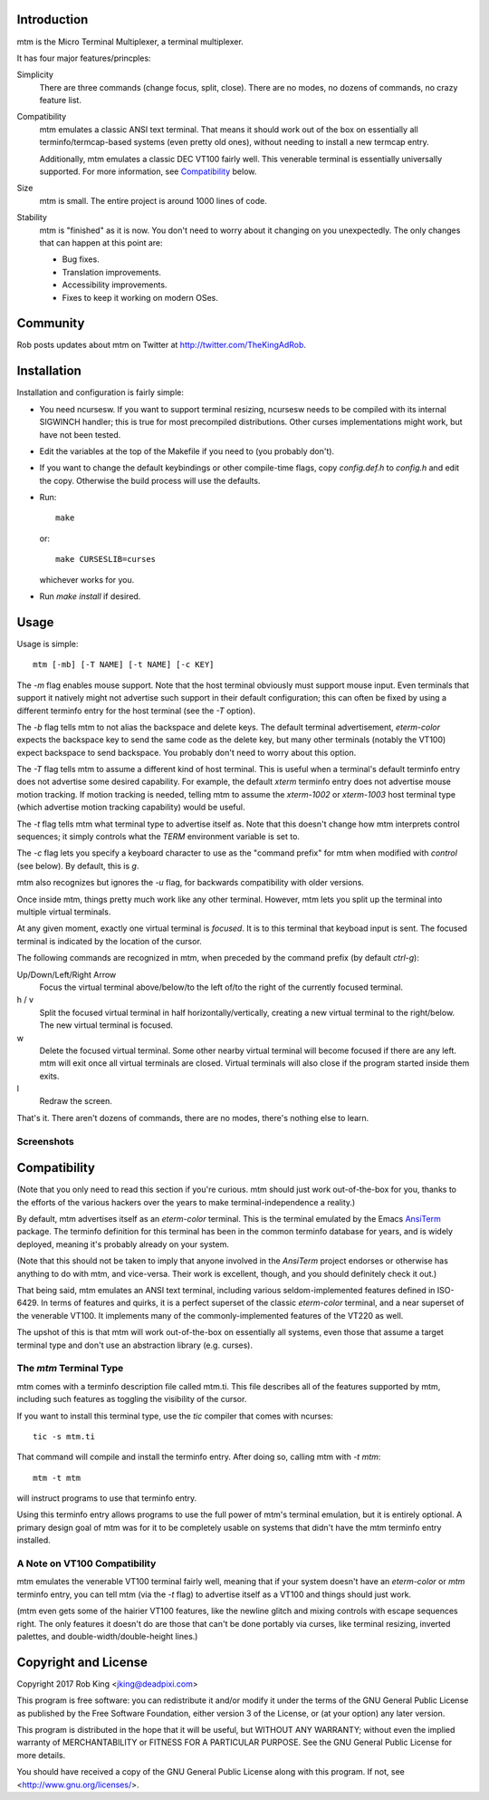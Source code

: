 Introduction
============

mtm is the Micro Terminal Multiplexer, a terminal multiplexer.

It has four major features/princples:

Simplicity
    There are three commands (change focus, split, close).  There are no
    modes, no dozens of commands, no crazy feature list.

Compatibility
    mtm emulates a classic ANSI text terminal.  That means it should
    work out of the box on essentially all terminfo/termcap-based systems
    (even pretty old ones), without needing to install a new termcap entry.

    Additionally, mtm emulates a classic DEC VT100 fairly well.  This
    venerable terminal is essentially universally supported.  For more
    information, see `Compatibility`_ below.

Size
    mtm is small.
    The entire project is around 1000 lines of code.

Stability
    mtm is "finished" as it is now.  You don't need to worry about it
    changing on you unexpectedly.  The only changes that can happen at
    this point are:

    - Bug fixes.
    - Translation improvements.
    - Accessibility improvements.
    - Fixes to keep it working on modern OSes.

.. _`available separately`: https://github.com/deadpixi/libtmt

Community
=========

Rob posts updates about mtm on Twitter at http://twitter.com/TheKingAdRob.

Installation
============
Installation and configuration is fairly simple:

- You need ncursesw.
  If you want to support terminal resizing, ncursesw needs to be
  compiled with its internal SIGWINCH handler; this is true for most
  precompiled distributions.  Other curses implementations might work,
  but have not been tested.
- Edit the variables at the top of the Makefile if you need to
  (you probably don't).
- If you want to change the default keybindings or other compile-time flags,
  copy `config.def.h` to `config.h` and edit the copy. Otherwise the build
  process will use the defaults.
- Run::

    make

  or::

    make CURSESLIB=curses

  whichever works for you.
- Run `make install` if desired.

Usage
=====

Usage is simple::

    mtm [-mb] [-T NAME] [-t NAME] [-c KEY]

The `-m` flag enables mouse support.  Note that the host terminal obviously
must support mouse input.  Even terminals that support it natively might
not advertise such support in their default configuration; this can often
be fixed by using a different terminfo entry for the host terminal (see the
`-T` option).

The `-b` flag tells mtm to not alias the backspace and delete keys.
The default terminal advertisement, `eterm-color` expects the backspace
key to send the same code as the delete key, but many other terminals
(notably the VT100) expect backspace to send backspace. You probably don't
need to worry about this option.

The `-T` flag tells mtm to assume a different kind of host terminal.
This is useful when a terminal's default terminfo entry does not advertise
some desired capability. For example, the default `xterm` terminfo entry
does not advertise mouse motion tracking. If motion tracking is needed,
telling mtm to assume the `xterm-1002` or `xterm-1003` host terminal type
(which advertise motion tracking capability) would be useful.

The `-t` flag tells mtm what terminal type to advertise itself as.
Note that this doesn't change how mtm interprets control sequences; it
simply controls what the `TERM` environment variable is set to.

The `-c` flag lets you specify a keyboard character to use as the "command
prefix" for mtm when modified with *control* (see below).  By default,
this is `g`.

mtm also recognizes but ignores the `-u` flag, for backwards
compatibility with older versions.

Once inside mtm, things pretty much work like any other terminal.  However,
mtm lets you split up the terminal into multiple virtual terminals.

At any given moment, exactly one virtual terminal is *focused*.  It is
to this terminal that keyboad input is sent.  The focused terminal is
indicated by the location of the cursor.

The following commands are recognized in mtm, when preceded by the command
prefix (by default *ctrl-g*):

Up/Down/Left/Right Arrow
    Focus the virtual terminal above/below/to the left of/to the right of
    the currently focused terminal.

h / v
    Split the focused virtual terminal in half horizontally/vertically,
    creating a new virtual terminal to the right/below.  The new virtual
    terminal is focused.

w
    Delete the focused virtual terminal.  Some other nearby virtual
    terminal will become focused if there are any left.  mtm will exit
    once all virtual terminals are closed.  Virtual terminals will also
    close if the program started inside them exits.

l
    Redraw the screen.

That's it.  There aren't dozens of commands, there are no modes, there's
nothing else to learn.

Screenshots
-----------

.. image:: screenshot.png
.. image:: screenshot2.png
.. image:: screenshot3.png
.. image:: screenshot4.png

Compatibility
=============
(Note that you only need to read this section if you're curious.  mtm should
just work out-of-the-box for you, thanks to the efforts of the various
hackers over the years to make terminal-independence a reality.)

By default, mtm advertises itself as an `eterm-color`
terminal.  This is the terminal emulated by the Emacs `AnsiTerm
<https://www.emacswiki.org/emacs/AnsiTerm>`_ package.  The terminfo
definition for this terminal has been in the common terminfo database for
years, and is widely deployed, meaning it's probably already on your system.

(Note that this should not be taken to imply that anyone involved in the
`AnsiTerm` project endorses or otherwise has anything to do with mtm,
and vice-versa. Their work is excellent, though, and you should definitely
check it out.)

That being said, mtm emulates an ANSI text terminal, including various
seldom-implemented features defined in ISO-6429. In terms of features and
quirks, it is a perfect superset of the classic `eterm-color` terminal,
and a near superset of the venerable VT100. It implements many of the
commonly-implemented features of the VT220 as well.

The upshot of this is that mtm will work out-of-the-box on essentially
all systems, even those that assume a target terminal type and don't use
an abstraction library (e.g. curses).

The `mtm` Terminal Type
-----------------------
mtm comes with a terminfo description file called mtm.ti.  This file
describes all of the features supported by mtm, including such features
as toggling the visibility of the cursor.

If you want to install this terminal type, use the `tic` compiler that
comes with ncurses::

    tic -s mtm.ti

That command will compile and install the terminfo entry.  After doing so,
calling mtm with `-t mtm`::

    mtm -t mtm

will instruct programs to use that terminfo entry.

Using this terminfo entry allows programs to use the full power of mtm's
terminal emulation, but it is entirely optional. A primary design goal
of mtm was for it to be completely usable on systems that didn't have the
mtm terminfo entry installed.

A Note on VT100 Compatibility
-----------------------------
mtm emulates the venerable VT100 terminal fairly well, meaning that if your
system doesn't have an `eterm-color` or `mtm` terminfo entry, you can tell
mtm (via the `-t` flag) to advertise itself as a VT100 and things should
just work.

(mtm even gets some of the hairier VT100 features, like the newline glitch
and mixing controls with escape sequences right. The only features it
doesn't do are those that can't be done portably via curses, like terminal
resizing, inverted palettes, and double-width/double-height lines.)

Copyright and License
=====================

Copyright 2017 Rob King <jking@deadpixi.com>

This program is free software: you can redistribute it and/or modify
it under the terms of the GNU General Public License as published by
the Free Software Foundation, either version 3 of the License, or
(at your option) any later version.

This program is distributed in the hope that it will be useful,
but WITHOUT ANY WARRANTY; without even the implied warranty of
MERCHANTABILITY or FITNESS FOR A PARTICULAR PURPOSE.  See the
GNU General Public License for more details.

You should have received a copy of the GNU General Public License
along with this program.  If not, see <http://www.gnu.org/licenses/>.

